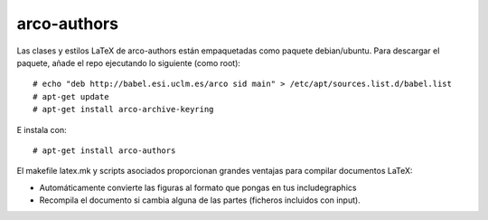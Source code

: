 
arco-authors
============

Las clases y estilos LaTeX de arco-authors están empaquetadas como paquete
debian/ubuntu. Para descargar el paquete, añade el repo ejecutando lo siguiente (como
root)::

  # echo "deb http://babel.esi.uclm.es/arco sid main" > /etc/apt/sources.list.d/babel.list
  # apt-get update
  # apt-get install arco-archive-keyring

E instala con::

  # apt-get install arco-authors

El makefile latex.mk y scripts asociados proporcionan grandes ventajas para compilar
documentos LaTeX:

* Automáticamente convierte las figuras al formato que pongas en tus \includegraphics
* Recompila el documento si cambia alguna de las partes (ficheros incluidos con \input).
